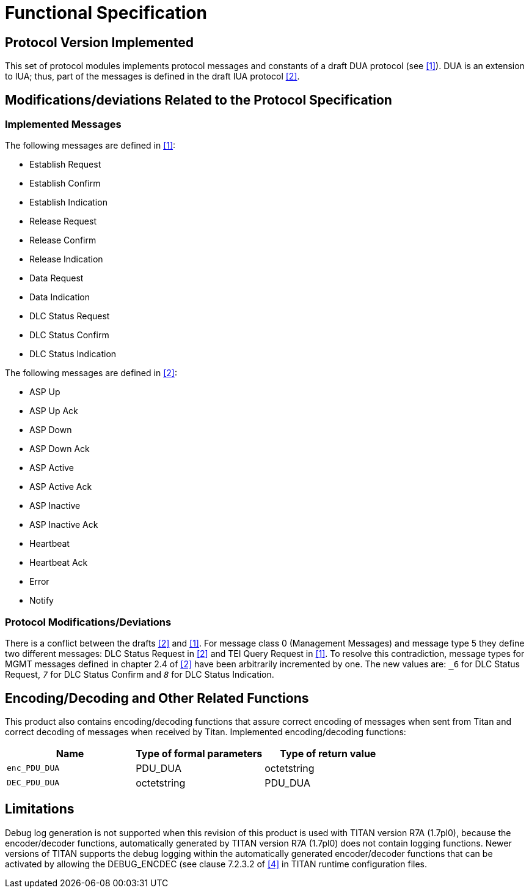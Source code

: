= Functional Specification

== Protocol Version Implemented

This set of protocol modules implements protocol messages and constants of a draft DUA protocol (see <<5-references.adoc#_1, [1]>>). DUA is an extension to IUA; thus, part of the messages is defined in the draft IUA protocol <<5-references.adoc#_2, [2]>>.

[[modifications-deviations-related-to-the-protocol-specification]]
== Modifications/deviations Related to the Protocol Specification

=== Implemented Messages

The following messages are defined in <<5-references.adoc#_1, [1]>>:

* Establish Request
* Establish Confirm
* Establish Indication
* Release Request
* Release Confirm
* Release Indication
* Data Request
* Data Indication
* DLC Status Request
* DLC Status Confirm
* DLC Status Indication

The following messages are defined in <<5-references.adoc#_2, [2]>>:

* ASP Up
* ASP Up Ack
* ASP Down
* ASP Down Ack
* ASP Active
* ASP Active Ack
* ASP Inactive
* ASP Inactive Ack
* Heartbeat
* Heartbeat Ack
* Error
* Notify

[[protocol-modifications-deviations]]
=== Protocol Modifications/Deviations

There is a conflict between the drafts <<5-references.adoc#_2, [2]>> and <<5-references.adoc#_1, [1]>>. For message class 0 (Management Messages) and message type 5 they define two different messages: DLC Status Request in <<5-references.adoc#_2, [2]>> and TEI Query Request in <<5-references.adoc#_1, [1]>>. To resolve this contradiction, message types for MGMT messages defined in chapter 2.4 of <<5-references.adoc#_2, [2]>> have been arbitrarily incremented by one. The new values are: `_6_` for DLC Status Request, `_7_` for DLC Status Confirm and `_8_` for DLC Status Indication.

[[encoding-decoding-and-other-related-functions]]
== Encoding/Decoding and Other Related Functions

This product also contains encoding/decoding functions that assure correct encoding of messages when sent from Titan and correct decoding of messages when received by Titan. Implemented encoding/decoding functions:

[cols=3*,options=header]
|===

|Name
|Type of formal parameters
|Type of return value

|`enc_PDU_DUA`
|PDU_DUA
|octetstring

|`DEC_PDU_DUA`
|octetstring
|PDU_DUA
|===

== Limitations

Debug log generation is not supported when this revision of this product is used with TITAN version R7A (1.7pl0), because the encoder/decoder functions, automatically generated by TITAN version R7A (1.7pl0) does not contain logging functions. Newer versions of TITAN supports the debug logging within the automatically generated encoder/decoder functions that can be activated by allowing the DEBUG_ENCDEC (see clause 7.2.3.2 of <<5-references.adoc#_4, [4]>> in TITAN runtime configuration files.
